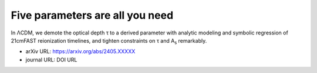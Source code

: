 Five parameters are all you need
================================

In ΛCDM, we demote the optical depth τ to a derived parameter with
analytic modeling and symbolic regression of 21cmFAST reionization
timelines, and tighten constraints on τ and A\ :sub:`s` remarkably.


* arXiv URL: https://arxiv.org/abs/2405.XXXXX
* journal URL: DOI URL
